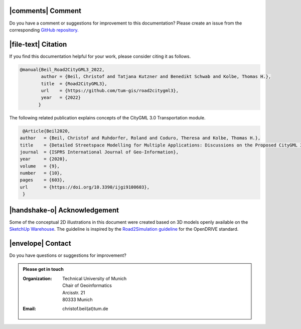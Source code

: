 |comments| Comment
++++++++++++++++++++


Do you have a comment or suggestions for improvement to this documentation? Please create an issue from the corresponding `GitHub repository. <https://github.com/tum-gis/road2citygml3/issues>`_


|file-text|  Citation
++++++++++++++++++++++++
If you find this documentation helpful for your work, please consider citing it as follows.

.. code-block:: 

   @manual{Beil_Road2CityGML3_2022,
           author = {Beil, Christof and Tatjana Kutzner and Benedikt Schwab and Kolbe, Thomas H.},
           title  = {Road2CityGML3},  
           url    = {https://github.com/tum-gis/road2citygml3},
           year   = {2022}
          }

The following related publication explains concepts of the CityGML 3.0 Transportation module.

.. code-block:: 

   @Article{Beil2020,
  author   = {Beil, Christof and Ruhdorfer, Roland and Coduro, Theresa and Kolbe, Thomas H.},
  title    = {Detailed Streetspace Modelling for Multiple Applications: Discussions on the Proposed CityGML 3.0 Transportation Model},
  journal  = {ISPRS International Journal of Geo-Information},
  year     = {2020},
  volume   = {9},
  number   = {10},
  pages    = {603},
  url      = {https://doi.org/10.3390/ijgi9100603},
   }


|handshake-o| Acknowledgement
++++++++++++++++++++++++++++++++
Some of the  conceptual 2D illustrations in this document were created based on 3D models openly available on the `SketchUp Warehouse <https://3dwarehouse.sketchup.com/user/500647bb-30cf-4f44-b23d-1680d091bb14/Alex-R>`_. The guideline is inspired by the `Road2Simulation guideline <https://zenodo.org/record/3375550>`_ for the OpenDRIVE standard.

|envelope|  Contact 
+++++++++++++++++++++++++++++++++++++++++++


Do you have questions or suggestions for improvement?  

.. admonition:: Please get in touch 

   :Organization: | Technical University of Munich
                  | Chair of Geoinformatics
                  | Arcisstr. 21
                  | 80333 Munich
   :Email: christof.beil(at)tum.de 

